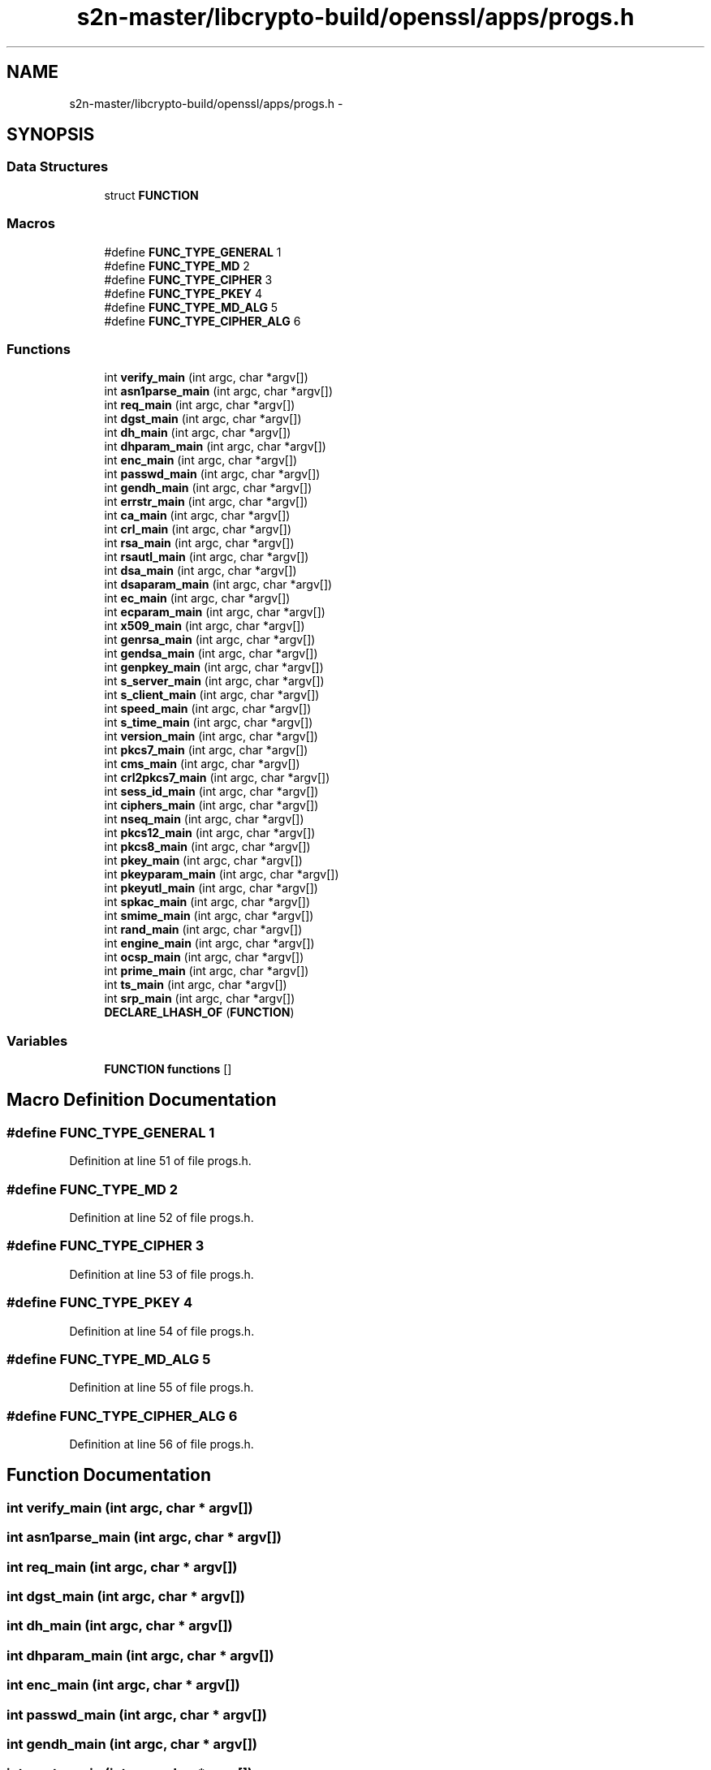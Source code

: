 .TH "s2n-master/libcrypto-build/openssl/apps/progs.h" 3 "Fri Aug 19 2016" "s2n-doxygen-full" \" -*- nroff -*-
.ad l
.nh
.SH NAME
s2n-master/libcrypto-build/openssl/apps/progs.h \- 
.SH SYNOPSIS
.br
.PP
.SS "Data Structures"

.in +1c
.ti -1c
.RI "struct \fBFUNCTION\fP"
.br
.in -1c
.SS "Macros"

.in +1c
.ti -1c
.RI "#define \fBFUNC_TYPE_GENERAL\fP   1"
.br
.ti -1c
.RI "#define \fBFUNC_TYPE_MD\fP   2"
.br
.ti -1c
.RI "#define \fBFUNC_TYPE_CIPHER\fP   3"
.br
.ti -1c
.RI "#define \fBFUNC_TYPE_PKEY\fP   4"
.br
.ti -1c
.RI "#define \fBFUNC_TYPE_MD_ALG\fP   5"
.br
.ti -1c
.RI "#define \fBFUNC_TYPE_CIPHER_ALG\fP   6"
.br
.in -1c
.SS "Functions"

.in +1c
.ti -1c
.RI "int \fBverify_main\fP (int argc, char *argv[])"
.br
.ti -1c
.RI "int \fBasn1parse_main\fP (int argc, char *argv[])"
.br
.ti -1c
.RI "int \fBreq_main\fP (int argc, char *argv[])"
.br
.ti -1c
.RI "int \fBdgst_main\fP (int argc, char *argv[])"
.br
.ti -1c
.RI "int \fBdh_main\fP (int argc, char *argv[])"
.br
.ti -1c
.RI "int \fBdhparam_main\fP (int argc, char *argv[])"
.br
.ti -1c
.RI "int \fBenc_main\fP (int argc, char *argv[])"
.br
.ti -1c
.RI "int \fBpasswd_main\fP (int argc, char *argv[])"
.br
.ti -1c
.RI "int \fBgendh_main\fP (int argc, char *argv[])"
.br
.ti -1c
.RI "int \fBerrstr_main\fP (int argc, char *argv[])"
.br
.ti -1c
.RI "int \fBca_main\fP (int argc, char *argv[])"
.br
.ti -1c
.RI "int \fBcrl_main\fP (int argc, char *argv[])"
.br
.ti -1c
.RI "int \fBrsa_main\fP (int argc, char *argv[])"
.br
.ti -1c
.RI "int \fBrsautl_main\fP (int argc, char *argv[])"
.br
.ti -1c
.RI "int \fBdsa_main\fP (int argc, char *argv[])"
.br
.ti -1c
.RI "int \fBdsaparam_main\fP (int argc, char *argv[])"
.br
.ti -1c
.RI "int \fBec_main\fP (int argc, char *argv[])"
.br
.ti -1c
.RI "int \fBecparam_main\fP (int argc, char *argv[])"
.br
.ti -1c
.RI "int \fBx509_main\fP (int argc, char *argv[])"
.br
.ti -1c
.RI "int \fBgenrsa_main\fP (int argc, char *argv[])"
.br
.ti -1c
.RI "int \fBgendsa_main\fP (int argc, char *argv[])"
.br
.ti -1c
.RI "int \fBgenpkey_main\fP (int argc, char *argv[])"
.br
.ti -1c
.RI "int \fBs_server_main\fP (int argc, char *argv[])"
.br
.ti -1c
.RI "int \fBs_client_main\fP (int argc, char *argv[])"
.br
.ti -1c
.RI "int \fBspeed_main\fP (int argc, char *argv[])"
.br
.ti -1c
.RI "int \fBs_time_main\fP (int argc, char *argv[])"
.br
.ti -1c
.RI "int \fBversion_main\fP (int argc, char *argv[])"
.br
.ti -1c
.RI "int \fBpkcs7_main\fP (int argc, char *argv[])"
.br
.ti -1c
.RI "int \fBcms_main\fP (int argc, char *argv[])"
.br
.ti -1c
.RI "int \fBcrl2pkcs7_main\fP (int argc, char *argv[])"
.br
.ti -1c
.RI "int \fBsess_id_main\fP (int argc, char *argv[])"
.br
.ti -1c
.RI "int \fBciphers_main\fP (int argc, char *argv[])"
.br
.ti -1c
.RI "int \fBnseq_main\fP (int argc, char *argv[])"
.br
.ti -1c
.RI "int \fBpkcs12_main\fP (int argc, char *argv[])"
.br
.ti -1c
.RI "int \fBpkcs8_main\fP (int argc, char *argv[])"
.br
.ti -1c
.RI "int \fBpkey_main\fP (int argc, char *argv[])"
.br
.ti -1c
.RI "int \fBpkeyparam_main\fP (int argc, char *argv[])"
.br
.ti -1c
.RI "int \fBpkeyutl_main\fP (int argc, char *argv[])"
.br
.ti -1c
.RI "int \fBspkac_main\fP (int argc, char *argv[])"
.br
.ti -1c
.RI "int \fBsmime_main\fP (int argc, char *argv[])"
.br
.ti -1c
.RI "int \fBrand_main\fP (int argc, char *argv[])"
.br
.ti -1c
.RI "int \fBengine_main\fP (int argc, char *argv[])"
.br
.ti -1c
.RI "int \fBocsp_main\fP (int argc, char *argv[])"
.br
.ti -1c
.RI "int \fBprime_main\fP (int argc, char *argv[])"
.br
.ti -1c
.RI "int \fBts_main\fP (int argc, char *argv[])"
.br
.ti -1c
.RI "int \fBsrp_main\fP (int argc, char *argv[])"
.br
.ti -1c
.RI "\fBDECLARE_LHASH_OF\fP (\fBFUNCTION\fP)"
.br
.in -1c
.SS "Variables"

.in +1c
.ti -1c
.RI "\fBFUNCTION\fP \fBfunctions\fP []"
.br
.in -1c
.SH "Macro Definition Documentation"
.PP 
.SS "#define FUNC_TYPE_GENERAL   1"

.PP
Definition at line 51 of file progs\&.h\&.
.SS "#define FUNC_TYPE_MD   2"

.PP
Definition at line 52 of file progs\&.h\&.
.SS "#define FUNC_TYPE_CIPHER   3"

.PP
Definition at line 53 of file progs\&.h\&.
.SS "#define FUNC_TYPE_PKEY   4"

.PP
Definition at line 54 of file progs\&.h\&.
.SS "#define FUNC_TYPE_MD_ALG   5"

.PP
Definition at line 55 of file progs\&.h\&.
.SS "#define FUNC_TYPE_CIPHER_ALG   6"

.PP
Definition at line 56 of file progs\&.h\&.
.SH "Function Documentation"
.PP 
.SS "int verify_main (int argc, char * argv[])"

.SS "int asn1parse_main (int argc, char * argv[])"

.SS "int req_main (int argc, char * argv[])"

.SS "int dgst_main (int argc, char * argv[])"

.SS "int dh_main (int argc, char * argv[])"

.SS "int dhparam_main (int argc, char * argv[])"

.SS "int enc_main (int argc, char * argv[])"

.SS "int passwd_main (int argc, char * argv[])"

.SS "int gendh_main (int argc, char * argv[])"

.SS "int errstr_main (int argc, char * argv[])"

.SS "int ca_main (int argc, char * argv[])"

.SS "int crl_main (int argc, char * argv[])"

.SS "int rsa_main (int argc, char * argv[])"

.SS "int rsautl_main (int argc, char * argv[])"

.SS "int dsa_main (int argc, char * argv[])"

.SS "int dsaparam_main (int argc, char * argv[])"

.SS "int ec_main (int argc, char * argv[])"

.SS "int ecparam_main (int argc, char * argv[])"

.SS "int x509_main (int argc, char * argv[])"

.SS "int genrsa_main (int argc, char * argv[])"

.SS "int gendsa_main (int argc, char * argv[])"

.SS "int genpkey_main (int argc, char * argv[])"

.SS "int s_server_main (int argc, char * argv[])"

.SS "int s_client_main (int argc, char * argv[])"

.SS "int speed_main (int argc, char * argv[])"

.SS "int s_time_main (int argc, char * argv[])"

.SS "int version_main (int argc, char * argv[])"

.SS "int pkcs7_main (int argc, char * argv[])"

.SS "int cms_main (int argc, char * argv[])"

.SS "int crl2pkcs7_main (int argc, char * argv[])"

.SS "int sess_id_main (int argc, char * argv[])"

.SS "int ciphers_main (int argc, char * argv[])"

.SS "int nseq_main (int argc, char * argv[])"

.SS "int pkcs12_main (int argc, char * argv[])"

.SS "int pkcs8_main (int argc, char * argv[])"

.SS "int pkey_main (int argc, char * argv[])"

.SS "int pkeyparam_main (int argc, char * argv[])"

.SS "int pkeyutl_main (int argc, char * argv[])"

.SS "int spkac_main (int argc, char * argv[])"

.SS "int smime_main (int argc, char * argv[])"

.SS "int rand_main (int argc, char * argv[])"

.SS "int engine_main (int argc, char * argv[])"

.SS "int ocsp_main (int argc, char * argv[])"

.SS "int prime_main (int argc, char * argv[])"

.SS "int ts_main (int argc, char * argv[])"

.SS "int srp_main (int argc, char * argv[])"

.SS "DECLARE_LHASH_OF (\fBFUNCTION\fP)"

.SH "Variable Documentation"
.PP 
.SS "\fBFUNCTION\fP functions[]"

.PP
Definition at line 65 of file progs\&.h\&.
.SH "Author"
.PP 
Generated automatically by Doxygen for s2n-doxygen-full from the source code\&.
